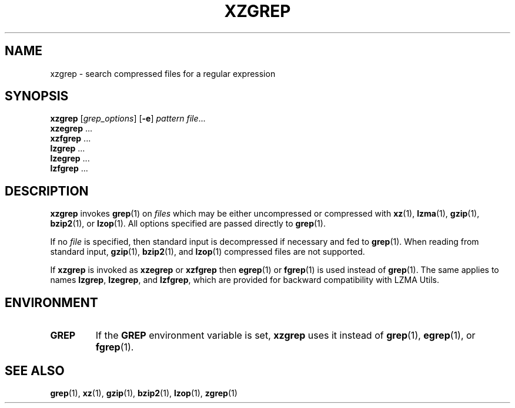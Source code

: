 .\"
.\" Original zgrep.1 for gzip: Jean-loup Gailly
.\"                            Charles Levert <charles@comm.polymtl.ca>
.\"
.\" Modifications for XZ Utils: Lasse Collin
.\"
.\" License: GNU GPLv2+
.\"
.TH XZGREP 1 "2011-03-19" "Tukaani" "XZ Utils"
.SH NAME
xzgrep \- search compressed files for a regular expression
.SH SYNOPSIS
.B xzgrep
.RI [ grep_options ]
.RB [ \-e ]
.I pattern
.IR file "..."
.br
.B xzegrep
.RB ...
.br
.B xzfgrep
.RB ...
.br
.B lzgrep
.RB ...
.br
.B lzegrep
.RB ...
.br
.B lzfgrep
.RB ...
.SH DESCRIPTION
.B xzgrep
invokes
.BR grep (1)
on
.I files
which may be either uncompressed or compressed with
.BR xz (1),
.BR lzma (1),
.BR gzip (1),
.BR bzip2 (1),
or
.BR lzop (1).
All options specified are passed directly to
.BR grep (1).
.PP
If no
.I file
is specified, then standard input is decompressed if necessary
and fed to
.BR grep (1).
When reading from standard input,
.BR gzip (1),
.BR bzip2 (1),
and
.BR lzop (1)
compressed files are not supported.
.PP
If
.B xzgrep
is invoked as
.B xzegrep
or
.B xzfgrep
then
.BR egrep (1)
or
.BR fgrep (1)
is used instead of
.BR grep (1).
The same applies to names
.BR lzgrep ,
.BR lzegrep ,
and
.BR lzfgrep ,
which are provided for backward compatibility with LZMA Utils.
.SH ENVIRONMENT
.TP
.B GREP
If the
.B GREP
environment variable is set,
.B xzgrep
uses it instead of
.BR grep (1),
.BR egrep (1),
or
.BR fgrep (1).
.SH "SEE ALSO"
.BR grep (1),
.BR xz (1),
.BR gzip (1),
.BR bzip2 (1),
.BR lzop (1),
.BR zgrep (1)
